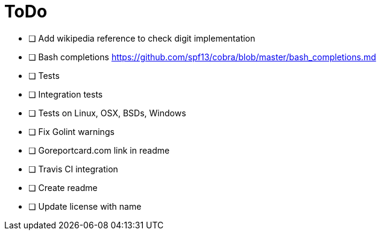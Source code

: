 = ToDo

- [ ] Add wikipedia reference to check digit implementation
- [ ] Bash completions https://github.com/spf13/cobra/blob/master/bash_completions.md
- [ ] Tests
- [ ] Integration tests
- [ ] Tests on Linux, OSX, BSDs, Windows
- [ ] Fix Golint warnings
- [ ] Goreportcard.com link in readme
- [ ] Travis CI integration
- [ ] Create readme
- [ ] Update license with name
